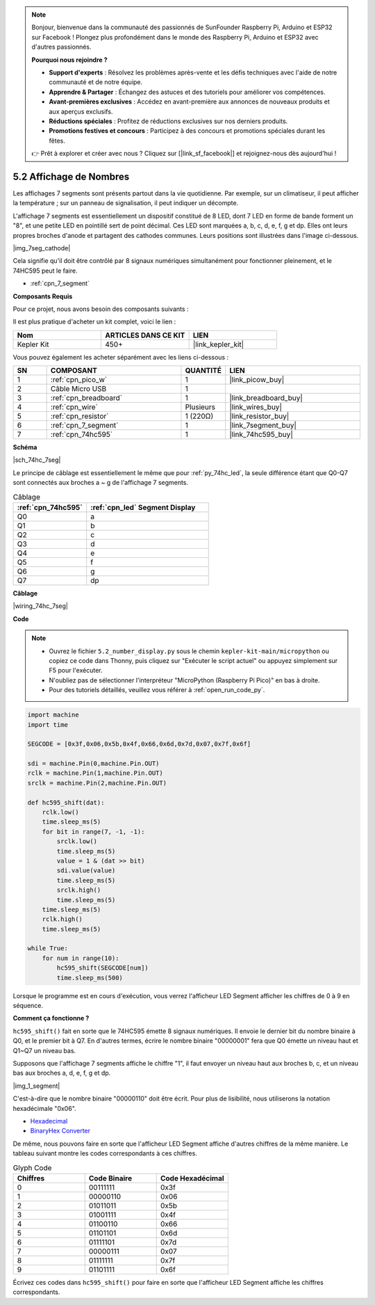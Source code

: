 .. note::

    Bonjour, bienvenue dans la communauté des passionnés de SunFounder Raspberry Pi, Arduino et ESP32 sur Facebook ! Plongez plus profondément dans le monde des Raspberry Pi, Arduino et ESP32 avec d'autres passionnés.

    **Pourquoi nous rejoindre ?**

    - **Support d'experts** : Résolvez les problèmes après-vente et les défis techniques avec l'aide de notre communauté et de notre équipe.
    - **Apprendre & Partager** : Échangez des astuces et des tutoriels pour améliorer vos compétences.
    - **Avant-premières exclusives** : Accédez en avant-première aux annonces de nouveaux produits et aux aperçus exclusifs.
    - **Réductions spéciales** : Profitez de réductions exclusives sur nos derniers produits.
    - **Promotions festives et concours** : Participez à des concours et promotions spéciales durant les fêtes.

    👉 Prêt à explorer et créer avec nous ? Cliquez sur [|link_sf_facebook|] et rejoignez-nous dès aujourd'hui !

.. _py_74hc_7seg:

5.2 Affichage de Nombres
===========================

Les affichages 7 segments sont présents partout dans la vie quotidienne.
Par exemple, sur un climatiseur, il peut afficher la température ; sur un panneau de signalisation, il peut indiquer un décompte.

L'affichage 7 segments est essentiellement un dispositif constitué de 8 LED, dont 7 LED en forme de bande forment un "8", et une petite LED en pointillé sert de point décimal. Ces LED sont marquées a, b, c, d, e, f, g et dp. Elles ont leurs propres broches d'anode et partagent des cathodes communes. Leurs positions sont illustrées dans l'image ci-dessous.

|img_7seg_cathode|

Cela signifie qu'il doit être contrôlé par 8 signaux numériques simultanément pour fonctionner pleinement, et le 74HC595 peut le faire.

* :ref:`cpn_7_segment`

**Composants Requis**

Pour ce projet, nous avons besoin des composants suivants : 

Il est plus pratique d'acheter un kit complet, voici le lien : 

.. list-table::
    :widths: 20 20 20
    :header-rows: 1

    *   - Nom
        - ARTICLES DANS CE KIT
        - LIEN
    *   - Kepler Kit
        - 450+
        - |link_kepler_kit|

Vous pouvez également les acheter séparément avec les liens ci-dessous :


.. list-table::
    :widths: 5 20 5 20
    :header-rows: 1

    *   - SN
        - COMPOSANT
        - QUANTITÉ
        - LIEN

    *   - 1
        - :ref:`cpn_pico_w`
        - 1
        - |link_picow_buy|
    *   - 2
        - Câble Micro USB
        - 1
        - 
    *   - 3
        - :ref:`cpn_breadboard`
        - 1
        - |link_breadboard_buy|
    *   - 4
        - :ref:`cpn_wire`
        - Plusieurs
        - |link_wires_buy|
    *   - 5
        - :ref:`cpn_resistor`
        - 1 (220Ω)
        - |link_resistor_buy|
    *   - 6
        - :ref:`cpn_7_segment`
        - 1
        - |link_7segment_buy|
    *   - 7
        - :ref:`cpn_74hc595`
        - 1
        - |link_74hc595_buy|

**Schéma**

|sch_74hc_7seg|

Le principe de câblage est essentiellement le même que pour :ref:`py_74hc_led`, la seule différence étant que Q0-Q7 sont connectés aux broches a ~ g de l'affichage 7 segments.

.. list-table:: Câblage
    :widths: 15 25
    :header-rows: 1

    *   - :ref:`cpn_74hc595`
        - :ref:`cpn_led` Segment Display
    *   - Q0
        - a
    *   - Q1
        - b
    *   - Q2
        - c
    *   - Q3
        - d
    *   - Q4
        - e
    *   - Q5
        - f
    *   - Q6
        - g
    *   - Q7
        - dp

**Câblage**

.. 1. Connectez 3V3 et GND du Pico W au bus d'alimentation de la breadboard.
.. #. Insérez le 74HC595 au-dessus de la coupure centrale de la breadboard.
.. #. Connectez la broche GP0 du Pico W à la broche DS (broche 14) du 74HC595 avec un fil de connexion.
.. #. Connectez la broche GP1 du Pico W à la broche STcp (broche 12) du 74HC595.
.. #. Connectez la broche GP2 du Pico W à la broche SHcp (broche 11) du 74HC595.
.. #. Connectez la broche VCC (broche 16) et MR (broche 10) du 74HC595 au bus d'alimentation positif.
.. #. Connectez la broche GND (broche 8) et CE (broche 13) du 74HC595 au bus d'alimentation négatif.
.. #. Insérez l'afficheur LED Segment sur la breadboard et connectez une résistance de 220Ω en série avec la broche GND au bus d'alimentation négatif.
.. #. Suivez le tableau ci-dessous pour connecter le 74hc595 et l'affichage LED Segment.

|wiring_74hc_7seg|

**Code**

.. note::

    * Ouvrez le fichier ``5.2_number_display.py`` sous le chemin ``kepler-kit-main/micropython`` ou copiez ce code dans Thonny, puis cliquez sur "Exécuter le script actuel" ou appuyez simplement sur F5 pour l'exécuter.

    * N'oubliez pas de sélectionner l'interpréteur "MicroPython (Raspberry Pi Pico)" en bas à droite.

    * Pour des tutoriels détaillés, veuillez vous référer à :ref:`open_run_code_py`.

.. code-block:: python

    import machine
    import time

    SEGCODE = [0x3f,0x06,0x5b,0x4f,0x66,0x6d,0x7d,0x07,0x7f,0x6f]

    sdi = machine.Pin(0,machine.Pin.OUT)
    rclk = machine.Pin(1,machine.Pin.OUT)
    srclk = machine.Pin(2,machine.Pin.OUT)

    def hc595_shift(dat): 
        rclk.low()
        time.sleep_ms(5)
        for bit in range(7, -1, -1):
            srclk.low()
            time.sleep_ms(5)
            value = 1 & (dat >> bit)
            sdi.value(value)
            time.sleep_ms(5)
            srclk.high()
            time.sleep_ms(5)
        time.sleep_ms(5)
        rclk.high()
        time.sleep_ms(5)
        
    while True:
        for num in range(10):
            hc595_shift(SEGCODE[num])
            time.sleep_ms(500)

Lorsque le programme est en cours d'exécution, vous verrez l'afficheur LED Segment afficher les chiffres de 0 à 9 en séquence.

**Comment ça fonctionne ?**

``hc595_shift()`` fait en sorte que le 74HC595 émette 8 signaux numériques.
Il envoie le dernier bit du nombre binaire à Q0, et le premier bit à Q7. En d'autres termes, écrire le nombre binaire "00000001" fera que Q0 émette un niveau haut et Q1~Q7 un niveau bas.

Supposons que l'affichage 7 segments affiche le chiffre "1", il faut envoyer un niveau haut aux broches b, c, et un niveau bas aux broches a, d, e, f, g et dp.

|img_1_segment|

C'est-à-dire que le nombre binaire "00000110" doit être écrit. Pour plus de lisibilité, nous utiliserons la notation hexadécimale "0x06".

* `Hexadecimal <https://en.wikipedia.org/wiki/Hexadecimal>`_

* `BinaryHex Converter <https://www.binaryhexconverter.com/binary-to-hex-converter>`_

De même, nous pouvons faire en sorte que l'afficheur LED Segment affiche d'autres chiffres de la même manière. Le tableau suivant montre les codes correspondants à ces chiffres.

.. list-table:: Glyph Code
    :widths: 20 20 20
    :header-rows: 1

    *   - Chiffres
        - Code Binaire
        - Code Hexadécimal
    *   - 0	
        - 00111111	
        - 0x3f
    *   - 1	
        - 00000110	
        - 0x06
    *   - 2	
        - 01011011	
        - 0x5b
    *   - 3	
        - 01001111	
        - 0x4f
    *   - 4	
        - 01100110	
        - 0x66
    *   - 5	
        - 01101101	
        - 0x6d
    *   - 6	
        - 01111101	
        - 0x7d
    *   - 7	
        - 00000111	
        - 0x07
    *   - 8	
        - 01111111	
        - 0x7f
    *   - 9	
        - 01101111	
        - 0x6f

Écrivez ces codes dans ``hc595_shift()`` pour faire en sorte que l'afficheur LED Segment affiche les chiffres correspondants.
